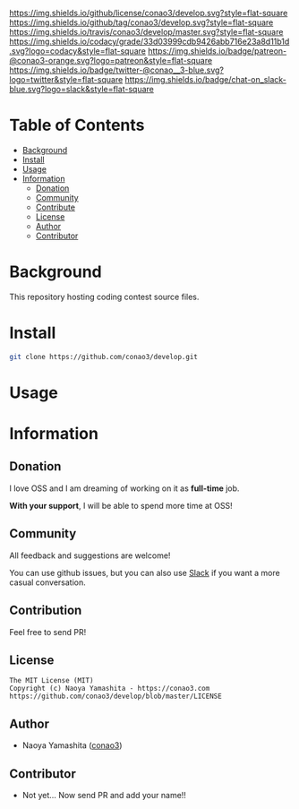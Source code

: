 #+author: conao3
#+date: <2018-10-25 Thu>

[[https://github.com/conao3/develop][https://raw.githubusercontent.com/conao3/files/master/header/png/develop.png]]
[[https://github.com/conao3/develop/blob/master/LICENSE][https://img.shields.io/github/license/conao3/develop.svg?style=flat-square]]
[[https://github.com/conao3/develop/releases][https://img.shields.io/github/tag/conao3/develop.svg?style=flat-square]]
[[https://travis-ci.org/conao3/develop][https://img.shields.io/travis/conao3/develop/master.svg?style=flat-square]]
[[https://app.codacy.com/project/conao3/develop/dashboard][https://img.shields.io/codacy/grade/33d03999cdb9426abb716e23a8d11b1d.svg?logo=codacy&style=flat-square]]
[[https://www.patreon.com/conao3][https://img.shields.io/badge/patreon-@conao3-orange.svg?logo=patreon&style=flat-square]]
[[https://twitter.com/conao_3][https://img.shields.io/badge/twitter-@conao__3-blue.svg?logo=twitter&style=flat-square]]
[[https://join.slack.com/t/conao3-support/shared_invite/enQtNTg2MTY0MjkzOTU0LTFjOTdhOTFiNTM2NmY5YTE5MTNlYzNiOTE2MTZlZWZkNDEzZmRhN2E0NjkwMWViZTZiYjA4MDUxYTUzNDZiNjY][https://img.shields.io/badge/chat-on_slack-blue.svg?logo=slack&style=flat-square]]

* Table of Contents
- [[#background][Background]]
- [[#install][Install]]
- [[#usage][Usage]]
- [[#information][Information]]
  - [[#donation][Donation]]
  - [[#community][Community]]
  - [[#contribute][Contribute]]
  - [[#license][License]]
  - [[#author][Author]]
  - [[#contributor][Contributor]]

* Background
This repository hosting coding contest source files.

* Install
#+begin_src sh
  git clone https://github.com/conao3/develop.git
#+end_src

* Usage

* Information
** Donation
I love OSS and I am dreaming of working on it as *full-time* job.

*With your support*, I will be able to spend more time at OSS!

[[https://www.patreon.com/conao3][https://c5.patreon.com/external/logo/become_a_patron_button.png]]

** Community
All feedback and suggestions are welcome!

You can use github issues, but you can also use [[https://join.slack.com/t/conao3-support/shared_invite/enQtNTg2MTY0MjkzOTU0LTFjOTdhOTFiNTM2NmY5YTE5MTNlYzNiOTE2MTZlZWZkNDEzZmRhN2E0NjkwMWViZTZiYjA4MDUxYTUzNDZiNjY][Slack]]
if you want a more casual conversation.

** Contribution
Feel free to send PR!

** License
#+begin_example
  The MIT License (MIT)
  Copyright (c) Naoya Yamashita - https://conao3.com
  https://github.com/conao3/develop/blob/master/LICENSE
#+end_example

** Author
- Naoya Yamashita ([[https://github.com/conao3][conao3]])

** Contributor
- Not yet... Now send PR and add your name!!

